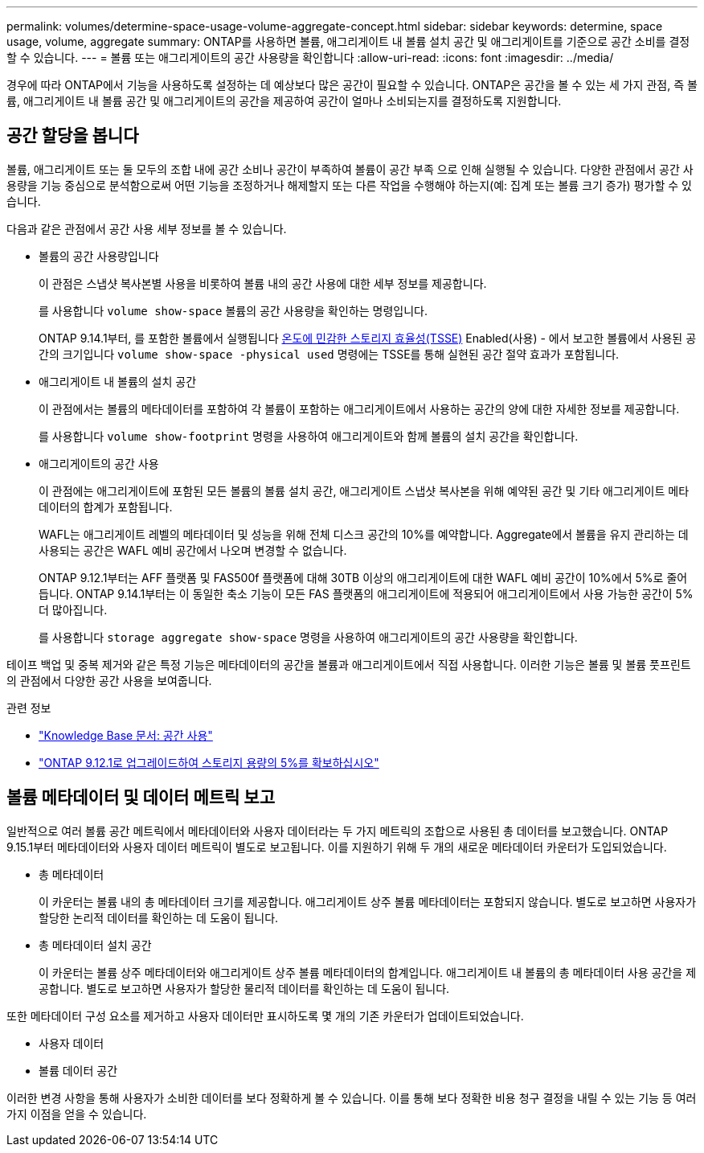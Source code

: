 ---
permalink: volumes/determine-space-usage-volume-aggregate-concept.html 
sidebar: sidebar 
keywords: determine, space usage, volume, aggregate 
summary: ONTAP를 사용하면 볼륨, 애그리게이트 내 볼륨 설치 공간 및 애그리게이트를 기준으로 공간 소비를 결정할 수 있습니다. 
---
= 볼륨 또는 애그리게이트의 공간 사용량을 확인합니다
:allow-uri-read: 
:icons: font
:imagesdir: ../media/


[role="lead"]
경우에 따라 ONTAP에서 기능을 사용하도록 설정하는 데 예상보다 많은 공간이 필요할 수 있습니다. ONTAP은 공간을 볼 수 있는 세 가지 관점, 즉 볼륨, 애그리게이트 내 볼륨 공간 및 애그리게이트의 공간을 제공하여 공간이 얼마나 소비되는지를 결정하도록 지원합니다.



== 공간 할당을 봅니다

볼륨, 애그리게이트 또는 둘 모두의 조합 내에 공간 소비나 공간이 부족하여 볼륨이 공간 부족 으로 인해 실행될 수 있습니다. 다양한 관점에서 공간 사용량을 기능 중심으로 분석함으로써 어떤 기능을 조정하거나 해제할지 또는 다른 작업을 수행해야 하는지(예: 집계 또는 볼륨 크기 증가) 평가할 수 있습니다.

다음과 같은 관점에서 공간 사용 세부 정보를 볼 수 있습니다.

* 볼륨의 공간 사용량입니다
+
이 관점은 스냅샷 복사본별 사용을 비롯하여 볼륨 내의 공간 사용에 대한 세부 정보를 제공합니다.

+
를 사용합니다 `volume show-space` 볼륨의 공간 사용량을 확인하는 명령입니다.

+
ONTAP 9.14.1부터, 를 포함한 볼륨에서 실행됩니다 xref:enable-temperature-sensitive-efficiency-concept.html[온도에 민감한 스토리지 효율성(TSSE)] Enabled(사용) - 에서 보고한 볼륨에서 사용된 공간의 크기입니다 `volume show-space -physical used` 명령에는 TSSE를 통해 실현된 공간 절약 효과가 포함됩니다.

* 애그리게이트 내 볼륨의 설치 공간
+
이 관점에서는 볼륨의 메타데이터를 포함하여 각 볼륨이 포함하는 애그리게이트에서 사용하는 공간의 양에 대한 자세한 정보를 제공합니다.

+
를 사용합니다 `volume show-footprint` 명령을 사용하여 애그리게이트와 함께 볼륨의 설치 공간을 확인합니다.

* 애그리게이트의 공간 사용
+
이 관점에는 애그리게이트에 포함된 모든 볼륨의 볼륨 설치 공간, 애그리게이트 스냅샷 복사본을 위해 예약된 공간 및 기타 애그리게이트 메타데이터의 합계가 포함됩니다.

+
WAFL는 애그리게이트 레벨의 메타데이터 및 성능을 위해 전체 디스크 공간의 10%를 예약합니다. Aggregate에서 볼륨을 유지 관리하는 데 사용되는 공간은 WAFL 예비 공간에서 나오며 변경할 수 없습니다.

+
ONTAP 9.12.1부터는 AFF 플랫폼 및 FAS500f 플랫폼에 대해 30TB 이상의 애그리게이트에 대한 WAFL 예비 공간이 10%에서 5%로 줄어듭니다.  ONTAP 9.14.1부터는 이 동일한 축소 기능이 모든 FAS 플랫폼의 애그리게이트에 적용되어 애그리게이트에서 사용 가능한 공간이 5% 더 많아집니다.

+
를 사용합니다 `storage aggregate show-space` 명령을 사용하여 애그리게이트의 공간 사용량을 확인합니다.



테이프 백업 및 중복 제거와 같은 특정 기능은 메타데이터의 공간을 볼륨과 애그리게이트에서 직접 사용합니다. 이러한 기능은 볼륨 및 볼륨 풋프린트의 관점에서 다양한 공간 사용을 보여줍니다.

.관련 정보
* link:https://kb.netapp.com/Advice_and_Troubleshooting/Data_Storage_Software/ONTAP_OS/Space_Usage["Knowledge Base 문서: 공간 사용"^]
* link:https://www.netapp.com/blog/free-up-storage-capacity-upgrade-ontap/["ONTAP 9.12.1로 업그레이드하여 스토리지 용량의 5%를 확보하십시오"^]




== 볼륨 메타데이터 및 데이터 메트릭 보고

일반적으로 여러 볼륨 공간 메트릭에서 메타데이터와 사용자 데이터라는 두 가지 메트릭의 조합으로 사용된 총 데이터를 보고했습니다. ONTAP 9.15.1부터 메타데이터와 사용자 데이터 메트릭이 별도로 보고됩니다. 이를 지원하기 위해 두 개의 새로운 메타데이터 카운터가 도입되었습니다.

* 총 메타데이터
+
이 카운터는 볼륨 내의 총 메타데이터 크기를 제공합니다. 애그리게이트 상주 볼륨 메타데이터는 포함되지 않습니다. 별도로 보고하면 사용자가 할당한 논리적 데이터를 확인하는 데 도움이 됩니다.

* 총 메타데이터 설치 공간
+
이 카운터는 볼륨 상주 메타데이터와 애그리게이트 상주 볼륨 메타데이터의 합계입니다. 애그리게이트 내 볼륨의 총 메타데이터 사용 공간을 제공합니다. 별도로 보고하면 사용자가 할당한 물리적 데이터를 확인하는 데 도움이 됩니다.



또한 메타데이터 구성 요소를 제거하고 사용자 데이터만 표시하도록 몇 개의 기존 카운터가 업데이트되었습니다.

* 사용자 데이터
* 볼륨 데이터 공간


이러한 변경 사항을 통해 사용자가 소비한 데이터를 보다 정확하게 볼 수 있습니다. 이를 통해 보다 정확한 비용 청구 결정을 내릴 수 있는 기능 등 여러 가지 이점을 얻을 수 있습니다.

